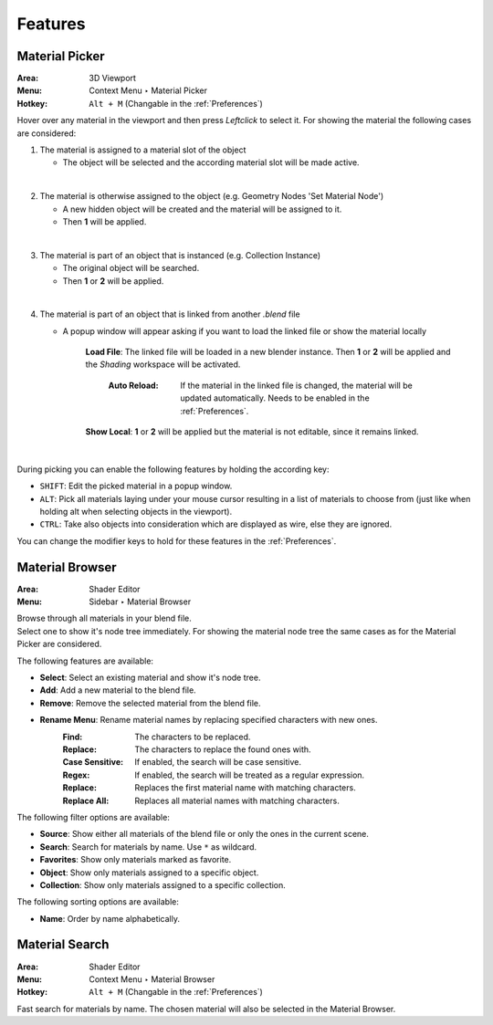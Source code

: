 Features
########

.. _Material Picker Feature:

Material Picker
***************

:Area: 3D Viewport
:Menu: Context Menu ‣ Material Picker
:Hotkey: ``Alt + M`` (Changable in the :ref:`Preferences`)

Hover over any material in the viewport and then press `Leftclick` to select it.
For showing the material the following cases are considered:

1. The material is assigned to a material slot of the object
   
   * The object will be selected and the according material slot will be made active.
     
|
2. The material is otherwise assigned to the object (e.g. Geometry Nodes 'Set Material Node')
   
   * A new hidden object will be created and the material will be assigned to it.
   * Then **1** will be applied.
     
|
3. The material is part of an object that is instanced (e.g. Collection Instance)
   
   * The original object will be searched.
   * Then **1** or **2** will be applied.
    
|
4. The material is part of an object that is linked from another *.blend* file
   
   * A popup window will appear asking if you want to load the linked file or show the material locally

      **Load File**: The linked file will be loaded in a new blender instance. Then **1** or **2** will be applied and the *Shading* workspace will be activated.

        :Auto Reload: If the material in the linked file is changed, the material will be updated automatically. Needs to be enabled in the :ref:`Preferences`.

      **Show Local**: **1** or **2** will be applied but the material is not editable, since it remains linked.

|
During picking you can enable the following features by holding the according key:

* ``SHIFT``: Edit the picked material in a popup window.
* ``ALT``: Pick all materials laying under your mouse cursor resulting in a list of materials to choose from (just like when holding alt when selecting objects in the viewport).
* ``CTRL``: Take also objects into consideration which are displayed as wire, else they are ignored.

You can change the modifier keys to hold for these features in the :ref:`Preferences`.


Material Browser
****************

:Area: Shader Editor
:Menu: Sidebar ‣ Material Browser

| Browse through all materials in your blend file.
| Select one to show it's node tree immediately. For showing the material node tree the same cases as for the Material Picker are considered.

.. info::
   Use the reload button below the list to keep the material browser up to date. This is necessary after adding or removing materials in your blend file.

The following features are available:

* **Select**: Select an existing material and show it's node tree.
* **Add**: Add a new material to the blend file.
* **Remove**: Remove the selected material from the blend file.
* **Rename Menu**: Rename material names by replacing specified characters with new ones.
    :Find: The characters to be replaced.
    :Replace: The characters to replace the found ones with.
    :Case Sensitive: If enabled, the search will be case sensitive.
    :Regex: If enabled, the search will be treated as a regular expression.
    :Replace: Replaces the first material name with matching characters.
    :Replace All: Replaces all material names with matching characters.


The following filter options are available:

* **Source**: Show either all materials of the blend file or only the ones in the current scene.
* **Search**: Search for materials by name. Use ``*`` as wildcard.
* **Favorites**: Show only materials marked as favorite.
* **Object**: Show only materials assigned to a specific object.
* **Collection**: Show only materials assigned to a specific collection.

The following sorting options are available:

* **Name**: Order by name alphabetically.


Material Search
***************

:Area: Shader Editor
:Menu: Context Menu ‣ Material Browser
:Hotkey: ``Alt + M`` (Changable in the :ref:`Preferences`)

Fast search for materials by name. The chosen material will also be selected in the Material Browser.
